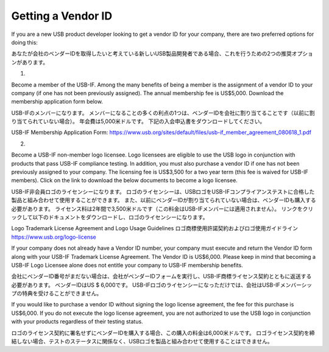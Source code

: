 =================================================================================================
Getting a Vendor ID
=================================================================================================

If you are a new USB product developer looking to get a vendor ID for your company, there are two preferred options for doing this:

あなたが会社のベンダーIDを取得したいと考えている新しいUSB製品開発者である場合、これを行うための2つの推奨オプションがあります。

1.

Become a member of the USB-IF.
Among the many benefits of being a member is the assignment of a vendor ID to your company (if one has not been previously assigned).
The annual membership fee is US$5,000.
Download the membership application form below.

USB-IFのメンバーになります。
メンバーになることの多くの利点の1つは、ベンダーIDを会社に割り当てることです（以前に割り当てられていない場合）。
年会費は5,000米ドルです。
下記の入会申込書をダウンロードしてください。

USB-IF Membership Application Form: https://www.usb.org/sites/default/files/usb-if_member_agreement_080618_1.pdf

2.

Become a USB-IF non-member logo licensee.
Logo licensees are eligible to use the USB logo in conjunction with products that pass USB-IF compliance testing.
In addition, you must also purchase a vendor ID if one has not been previously assigned to your company.
The licensing fee is US$3,500 for a two year term (this fee is waived for USB-IF members).
Click on the link to download the below documents to become a logo licensee.

USB-IF非会員ロゴのライセンシーになります。
ロゴのライセンシーは、USBロゴをUSB-IFコンプライアンステストに合格した製品と組み合わせて使用することができます。
また、以前にベンダーIDが割り当てられていない場合は、ベンダーIDも購入する必要があります。
ライセンス料は2年間で3,500米ドルです（この料金はUSB-IFメンバーには適用されません）。
リンクをクリックして以下のドキュメントをダウンロードし、ロゴのライセンシーになります。

Logo Trademark License Agreement and Logo Usage Guidelines 
ロゴ商標使用許諾契約およびロゴ使用ガイドライン
https://www.usb.org/logo-license


If your company does not already have a Vendor ID number, your company must execute and return the Vendor ID form along with your USB-IF Trademark License Agreement.
The Vendor ID is US$6,000.
Please keep in mind that becoming a USB-IF Logo Licensee alone does not entitle your company to USB-IF membership benefits.

会社にベンダーID番号がまだない場合は、会社がベンダーIDフォームを実行し、USB-IF商標ライセンス契約とともに返送する必要があります。
ベンダーIDはUS $ 6,000です。
USB-IFロゴのライセンシーになっただけでは、会社はUSB-IFメンバーシップの特典を受けることができません。

If you would like to purchase a vendor ID without signing the logo license agreement, the fee for this purchase is US$6,000.
If you do not execute the logo license agreement, you are not authorized to use the USB logo in conjunction with your products regardless of their testing status.

ロゴのライセンス契約に署名せずにベンダーIDを購入する場合、この購入の料金は6,000米ドルです。
ロゴライセンス契約を締結しない場合、テストのステータスに関係なく、USBロゴを製品と組み合わせて使用することはできません。